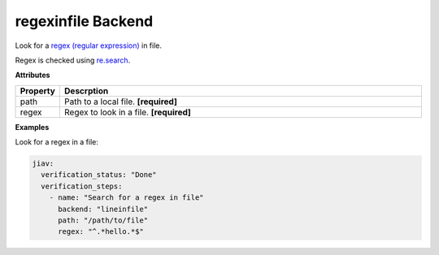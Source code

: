 #####################
 regexinfile Backend
#####################

Look for a `regex (regular expression)
<https://en.wikipedia.org/wiki/Regular_expression>`_ in file.

Regex is checked using `re.search
<https://docs.python.org/3/library/re.html#re.search>`_.

**Attributes**

.. list-table::
   :widths: 10 90
   :header-rows: 1

   -  -  Property
      -  Descrption
   -  -  path
      -  Path to a local file. **[required]**
   -  -  regex
      -  Regex to look in a file. **[required]**

**Examples**

Look for a regex in a file:

.. code:: yaml

   jiav:
     verification_status: "Done"
     verification_steps:
       - name: "Search for a regex in file"
         backend: "lineinfile"
         path: "/path/to/file"
         regex: "^.*hello.*$"
